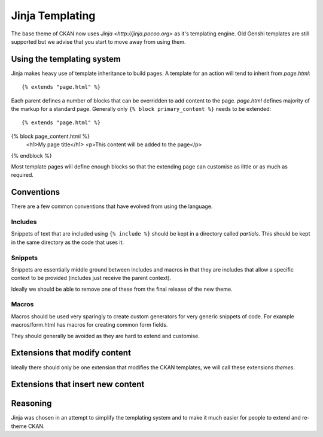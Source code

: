 ================
Jinja Templating
================

The base theme of CKAN now uses `Jinja <http://jinja.pocoo.org>` as it's
templating engine. Old Genshi templates are still supported but we advise
that you start to move away from using them.

Using the templating system
---------------------------

Jinja makes heavy use of template inheritance to build pages. A template
for an action will tend to inherit from *page.html*::

{% extends "page.html" %}

Each parent defines a number of blocks that can be overridden to add content
to the page. *page.html* defines majority of the markup for a standard
page. Generally only ``{% block primary_content %}`` needs to be extended::

{% extends "page.html" %}

{% block page_content.html %}
  <h1>My page title</h1>
  <p>This content will be added to the page</p>
{% endblock %}

Most template pages will define enough blocks so that the extending page can
customise as little or as much as required.

Conventions
-----------

There are a few common conventions that have evolved from using the language.

Includes
~~~~~~~~

Snippets of text that are included using ``{% include %}`` should be kept in
a directory called *partials*. This should be kept in the same directory
as the code that uses it.

Snippets
~~~~~~~~

Snippets are essentially middle ground between includes and macros in that
they are includes that allow a specific context to be provided (includes just
receive the parent context).

Ideally we should be able to remove one of these from the final release of the
new theme.

Macros
~~~~~~

Macros should be used very sparingly to create custom generators for very
generic snippets of code. For example macros/form.html has macros for creating
common form fields.

They should generally be avoided as they are hard to extend and customise.

Extensions that modify content
------------------------------

Ideally there should only be one extension that modifies the CKAN templates,
we will call these extensions *themes*.

Extensions that insert new content
----------------------------------

Reasoning
---------

Jinja was chosen in an attempt to simplify the templating system and to make
it much easier for people to extend and re-theme CKAN.
